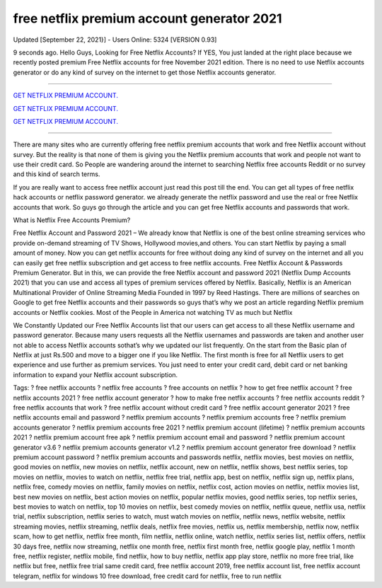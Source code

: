 free netflix premium account generator 2021
~~~~~~~~~~~~
Updated [September 22, 2021}] - Users Online: 5324 [VERSION 0.93]

9 seconds ago. Hello Guys, Looking for Free Netflix Accounts? If YES, You just landed at the right place because we recently posted premium Free Netflix accounts for free November 2021 edition. There is no need to use Netflix accounts generator or do any kind of survey on the internet to get those Netflix accounts generator.

================================================================

`GET NETFLIX PREMIUM ACCOUNT.
<https://xsharenode.com/dl/5pq0n12noq27n62po150r9o6o4322nqo>`_

`GET NETFLIX PREMIUM ACCOUNT.
<https://xsharenode.com/dl/5pq0n12noq27n62po150r9o6o4322nqo>`_

`GET NETFLIX PREMIUM ACCOUNT.
<https://xsharenode.com/dl/5pq0n12noq27n62po150r9o6o4322nqo>`_

================================================================

There are many sites who are currently offering free netflix premium accounts that work and free Netflix account without survey. But the reality is that none of them is giving you the Netflix premium accounts that work and people not want to use their credit card. So People are wandering around the internet to searching Netflix free accounts Reddit or no survey and this kind of search terms.

If you are really want to access free netflix account just read this post till the end. You can get all types of free netflix hack accounts or netflix password generator. we already generate the netflix password and use the real or free Netflix accounts that work. So guys go through the article and you can get free Netflix accounts and passwords that work.

What is Netflix Free Accounts Premium?

Free Netflix Account and Password 2021 – We already know that Netflix is one of the best online streaming services who provide on-demand streaming of TV Shows, Hollywood movies,and others. You can start Netflix by paying a small amount of money. Now you can get netflix accounts for free without doing any kind of survey on the internet and all you can easily get free netflix subscription and get access to free netflix accounts. Free Netflix Account & Passwords Premium Generator. But in this, we can provide the free Netflix account and password 2021 (Netflix Dump Accounts 2021) that you can use and access all types of premium services offered by Netflix. Basically, Netflix is an American Multinational Provider of Online Streaming Media Founded in 1997 by Reed Hastings. There are millions of searches on Google to get free Netflix accounts and their passwords so guys that’s why we post an article regarding Netflix premium accounts or Netflix cookies. Most of the People in America not watching TV as much but Netflix

We Constantly Updated our Free Netflix Accounts list that our users can get access to all these Netflix username and password generator. Because many users requests all the Netflix usernames and passwords are taken and another user not able to access Netflix accounts sothat’s why we updated our list frequently. On the start from the Basic plan of Netflix at just Rs.500 and move to a bigger one if you like Netflix. The first month is free for all Netflix users to get experience and use further as premium services. You just need to enter your credit card, debit card or net banking information to expand your Netflix account subscription.

Tags:
? free netflix accounts ? netflix free accounts ? free accounts on netflix ? how to get free netflix account ? free netflix accounts 2021 ? free netflix account generator ? how to make free netflix accounts ? free netflix accounts reddit ? free netflix accounts that work ? free netflix account without credit card ? free netflix account generator 2021 ? free netflix accounts email and password ? netflix premium accounts ? netflix premium accounts free ? netflix premium accounts generator ? netflix premium accounts free 2021 ? netflix premium account (lifetime) ? netflix premium accounts 2021 ? netflix premium account free apk ? netflix premium account email and password ? netflix premium account generator v3.6 ? netflix premium accounts generator v1.2 ? netflix premium account generator free download ? netflix premium account password ? netflix premium accounts and passwords netflix, netflix movies, best movies on netflix, good movies on netflix, new movies on netflix, netflix account, new on netflix, netflix shows, best netflix series, top movies on netflix, movies to watch on netflix, netflix free trial, netflix app, best on netflix, netflix sign up, netflix plans, netflix free, comedy movies on netflix, family movies on netflix, netflix cost, action movies on netflix, netflix movies list, best new movies on netflix, best action movies on netflix, popular netflix movies, good netflix series, top netflix series, best movies to watch on netflix, top 10 movies on netflix, best comedy movies on netflix, netflix queue, netflix usa, netflix trial, netflix subscription, netflix series to watch, must watch movies on netflix, netflix news, netflix website, netflix streaming movies, netflix streaming, netflix deals, netflix free movies, netflix us, netflix membership, netflix now, netflix scam, how to get netflix, netflix free month, film netflix, netflix online, watch netflix, netflix series list, netflix offers, netflix 30 days free, netflix now streaming, netflix one month free, netflix first month free, netflix google play, netflix 1 month free, netflix register, netflix mobile, find netflix, how to buy netflix, netflix app play store, netflix no more free trial, like netflix but free, netflix free trial same credit card, free netflix account 2019, free netflix account list, free netflix account telegram, netflix for windows 10 free download, free credit card for netflix, free to run netflix
